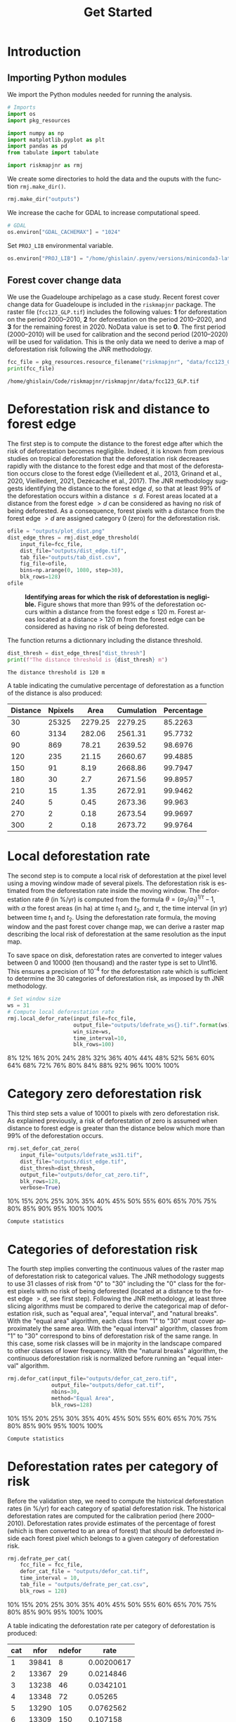 # -*- mode: org -*-
# -*- coding: utf-8 -*-
# -*- org-src-preserve-indentation: t; org-edit-src-content: 0; -*-
# ==============================================================================
# author          :Ghislain Vieilledent
# email           :ghislain.vieilledent@cirad.fr, ghislainv@gmail.com
# web             :https://ecology.ghislainv.fr
# license         :GPLv3
# ==============================================================================

#+title: Get Started
#+author:
# #+author: Ghislain Vieilledent
# #+email: ghislain.vieilledent@cirad.fr

#+LANGUAGE: en
#+TAGS: Blog(B) noexport(n) Stats(S)
#+TAGS: Ecology(E) R(R) OrgMode(O) Python(P)
#+EXPORT_SELECT_TAGS: Blog
#+OPTIONS: H:3 num:t toc:nil \n:nil @:t ::t |:t ^:{} -:t f:t *:t <:t
#+OPTIONS: html-postamble:nil
#+EXPORT_SELECT_TAGS: export
#+EXPORT_EXCLUDE_TAGS: noexport
#+HTML_DOCTYPE: html5
#+HTML_HEAD: <link rel="stylesheet" type="text/css" href="style.css"/>

# For math display
#+LATEX_HEADER: \usepackage{amsfonts}
#+LATEX_HEADER: \usepackage{unicode-math}

#+PROPERTY: header-args :eval never-export

* Version information    :noexport:

#+begin_src emacs-lisp -n :exports both
(princ (concat
        (format "Emacs version: %s\n"
                (emacs-version))
        (format "org version: %s\n"
                (org-version))))        
#+end_src

#+RESULTS:
: Emacs version: GNU Emacs 27.1 (build 1, x86_64-pc-linux-gnu, GTK+ Version 3.24.30, cairo version 1.16.0)
:  of 2021-11-27, modified by Debian
: org version: 9.5.3

* Introduction

** Importing Python modules

We import the Python modules needed for running the analysis.

#+begin_src python :results output :session :exports both
# Imports
import os
import pkg_resources

import numpy as np
import matplotlib.pyplot as plt
import pandas as pd
from tabulate import tabulate

import riskmapjnr as rmj
#+end_src

#+RESULTS:

We create some directories to hold the data and the ouputs with the
function =rmj.make_dir()=.

#+begin_src python :results output :session :exports both
rmj.make_dir("outputs")
#+end_src

#+RESULTS:

We increase the cache for GDAL to increase computational speed.

#+begin_src python :results output :session :exports both
# GDAL
os.environ["GDAL_CACHEMAX"] = "1024"
#+end_src

#+RESULTS:

Set =PROJ_LIB= environmental variable.

#+begin_src python :results output :session :exports both
os.environ["PROJ_LIB"] = "/home/ghislain/.pyenv/versions/miniconda3-latest/envs/conda-rmj/share/proj"
#+end_src

#+RESULTS:

** Forest cover change data

We use the Guadeloupe archipelago as a case study. Recent forest cover change data for Guadeloupe is included in the =riskmapjnr= package. The raster file (=fcc123_GLP.tif=) includes the following values: *1* for deforestation on the period 2000--2010, *2* for deforestation on the period 2010--2020, and *3* for the remaining forest in 2020. NoData value is set to *0*. The first period (2000--2010) will be used for calibration and the second period (2010--2020) will be used for validation. This is the only data we need to derive a map of deforestation risk following the JNR methodology.

#+begin_src python :results output :session :exports both
fcc_file = pkg_resources.resource_filename("riskmapjnr", "data/fcc123_GLP.tif")
print(fcc_file)
#+end_src

#+RESULTS:
: /home/ghislain/Code/riskmapjnr/riskmapjnr/data/fcc123_GLP.tif

* Deforestation risk and distance to forest edge

The first step is to compute the distance to the forest edge after which the risk of deforestation becomes negligible. Indeed, it is known from previous studies on tropical deforestation that the deforestation risk decreases rapidly with the distance to the forest edge and that most of the deforestation occurs close to the forest edge (Vieilledent et al., 2013, Grinand et al., 2020, Vieilledent, 2021, Dezécache et al., 2017). The JNR methodology suggests identifying the distance to the forest edge $d$, so that at least 99% of the deforestation occurs within a distance $\leq d$. Forest areas located at a distance from the forest edge $\gt d$ can be considered as having no risk of being deforested. As a consequence, forest pixels with a distance from the forest edge $\gt d$ are assigned category 0 (zero) for the deforestation risk.

#+begin_src python :results file :session :exports both
ofile = "outputs/plot_dist.png"
dist_edge_thres = rmj.dist_edge_threshold(
    input_file=fcc_file,
    dist_file="outputs/dist_edge.tif",
    tab_file="outputs/tab_dist.csv",
    fig_file=ofile,
    bins=np.arange(0, 1080, step=30),
    blk_rows=128)
ofile
#+end_src

#+NAME: fig:dist_edge
#+ATTR_RST: :width 600
#+CAPTION: *Identifying areas for which the risk of deforestation is negligible.* Figure shows that more than 99% of the deforestation occurs within a distance from the forest edge ≤ 120 m. Forest areas located at a distance > 120 m from the forest edge can be considered as having no risk of being deforested.
#+RESULTS:
[[file:outputs/plot_dist.png]]

The function returns a dictionnary including the distance threshold.

#+begin_src python :results output :session :exports both
dist_thresh = dist_edge_thres["dist_thresh"]
print(f"The distance threshold is {dist_thresh} m")
#+end_src

#+RESULTS:
: The distance threshold is 120 m

A table indicating the cumulative percentage of deforestation as a function of the distance is also produced:

#+begin_src python :results value raw :session :exports results
perc_df = pd.read_csv("outputs/tab_dist.csv", na_filter=False)
col_names = ["Distance", "Npixels", "Area", "Cumulation", "Percentage"]
tabulate(perc_df.head(10), headers=col_names, tablefmt="orgtbl", showindex=False)
#+end_src

#+RESULTS:
| Distance | Npixels |    Area | Cumulation | Percentage |
|----------+---------+---------+------------+------------|
|       30 |   25325 | 2279.25 |    2279.25 |    85.2263 |
|       60 |    3134 |  282.06 |    2561.31 |    95.7732 |
|       90 |     869 |   78.21 |    2639.52 |    98.6976 |
|      120 |     235 |   21.15 |    2660.67 |    99.4885 |
|      150 |      91 |    8.19 |    2668.86 |    99.7947 |
|      180 |      30 |     2.7 |    2671.56 |    99.8957 |
|      210 |      15 |    1.35 |    2672.91 |    99.9462 |
|      240 |       5 |    0.45 |    2673.36 |     99.963 |
|      270 |       2 |    0.18 |    2673.54 |    99.9697 |
|      300 |       2 |    0.18 |    2673.72 |    99.9764 |


* Local deforestation rate

The second step is to compute a local risk of deforestation at the pixel level using a moving window made of several pixels. The deforestation risk is estimated from the deforestation rate inside the moving window. The deforestation rate $\theta$ (in %/yr) is computed from the formula $\theta=(\alpha_2/\alpha_1)^{1/\tau}-1$, with $\alpha$ the forest areas (in ha) at time $t_1$ and $t_2$, and $\tau$, the time interval (in yr) between time $t_1$ and $t_2$. Using the deforestation rate formula, the moving window and the past forest cover change map, we can derive a raster map describing the local risk of deforestation at the same resolution as the input map.

To save space on disk, deforestation rates are converted to integer values between 0 and 10000 (ten thousand) and the raster type is set to UInt16. This ensures a precision of 10^{-4} for the deforestation rate which is sufficient to determine the 30 categories of deforestation risk, as imposed by th JNR methodology.

#+begin_src python :results output :session :exports code
# Set window size
ws = 31
# Compute local deforestation rate
rmj.local_defor_rate(input_file=fcc_file,
                     output_file="outputs/ldefrate_ws{}.tif".format(ws),
                     win_size=ws,
                     time_interval=10,
                     blk_rows=100)
#+end_src

#+RESULTS:
: 0%8%12%16%20%24%28%32%36%40%44%48%52%56%60%64%68%72%76%80%84%88%92%96%100%100%

* Category zero deforestation risk

This third step sets a value of 10001 to pixels with zero deforestation risk. As explained previously, a risk of deforestation of zero is assumed when distance to forest edge is greater than the distance below which more than 99% of the deforestation occurs.

#+begin_src python :results output :session :exports code
rmj.set_defor_cat_zero(
    input_file="outputs/ldefrate_ws31.tif",
    dist_file="outputs/dist_edge.tif",
    dist_thresh=dist_thresh,
    output_file="outputs/defor_cat_zero.tif",
    blk_rows=128,
    verbose=True)
#+end_src

#+RESULTS:
: Divide region in 20 blocks
: 0%10%15%20%25%30%35%40%45%50%55%60%65%70%75%80%85%90%95%100%100%
: Compute statistics

* Categories of deforestation risk

The fourth step implies converting the continuous values of the raster map of deforestation risk to categorical values. The JNR methodology suggests to use 31 classes of risk from "0" to "30" including the "0" class for the forest pixels with no risk of being deforested (located at a distance to the forest edge $> d$, see first step). Following the JNR methodology, at least three slicing algorithms must be compared to derive the categorical map of deforestation risk, such as "equal area", "equal interval", and "natural breaks". With the "equal area" algorithm, each class from "1" to "30" must cover approximately the same area. With the "equal interval" algorithm, classes from "1" to "30" correspond to bins of deforestation risk of the same range. In this case, some risk classes will be in majority in the landscape compared to other classes of lower frequency. With the "natural breaks" algorithm, the continuous deforestation risk is normalized before running an "equal interval" algorithm.

#+begin_src python :results output :session :exports code
rmj.defor_cat(input_file="outputs/defor_cat_zero.tif",
              output_file="outputs/defor_cat.tif",
              nbins=30,
              method="Equal Area",
              blk_rows=128)
#+end_src

#+RESULTS:
: Divide region in 20 blocks
: Compute histogram
: 0%10%15%20%25%30%35%40%45%50%55%60%65%70%75%80%85%90%95%100%100%
: Compute statistics

* Deforestation rates per category of risk

Before the validation step, we need to compute the historical deforestation rates (in %/yr) for each category of spatial deforestation risk. The historical deforestation rates are computed for the calibration period (here 2000--2010). Deforestation rates provide estimates of the percentage of forest (which is then converted to an area of forest) that should be deforested inside each forest pixel which belongs to a given category of deforestation risk.

#+begin_src python :results output :session :exports code
rmj.defrate_per_cat(
    fcc_file = fcc_file,
    defor_cat_file = "outputs/defor_cat.tif",
    time_interval = 10,
    tab_file = "outputs/defrate_per_cat.csv",
    blk_rows = 128)
#+end_src

#+RESULTS:
: Divide region in 20 blocks
: Compute statistics
: 0%10%15%20%25%30%35%40%45%50%55%60%65%70%75%80%85%90%95%100%100%

A table indicating the deforestation rate per category of deforestation is produced:

#+begin_src python :results value raw :session :exports results
defrate_per_cat = pd.read_csv("outputs/defrate_per_cat.csv", na_filter=False)
col_names = ["cat", "nfor", "ndefor", "rate"]
tabulate(defrate_per_cat, headers=col_names, tablefmt="orgtbl", showindex=False)
#+end_src

#+RESULTS:
| cat |  nfor | ndefor |       rate |
|-----+-------+--------+------------|
|   1 | 39841 |      8 | 0.00200617 |
|   2 | 13367 |     29 |  0.0214846 |
|   3 | 13238 |     46 |  0.0342101 |
|   4 | 13348 |     72 |    0.05265 |
|   5 | 13290 |    105 |  0.0762562 |
|   6 | 13309 |    150 |   0.107158 |
|   7 | 13328 |    168 |   0.119136 |
|   8 | 13175 |    184 |     0.1312 |
|   9 | 13435 |    232 |   0.159864 |
|  10 | 13272 |    268 |   0.184534 |
|  11 | 13336 |    348 |   0.232344 |
|  12 | 13291 |    386 |   0.255262 |
|  13 | 13308 |    410 |     0.2687 |
|  14 | 13296 |    491 |   0.313587 |
|  15 | 13304 |    628 |   0.383405 |
|  16 | 13315 |    649 |   0.393287 |
|  17 | 13285 |    611 |   0.375516 |
|  18 | 13333 |    763 |    0.44528 |
|  19 | 13308 |    955 |   0.525106 |
|  20 | 13301 |   1041 |   0.557349 |
|  21 | 13304 |   1270 |   0.633328 |
|  22 | 13288 |   1509 |   0.700437 |
|  23 | 13321 |   1623 |   0.727261 |
|  24 | 13300 |   1790 |   0.764367 |
|  25 | 13302 |   2280 |   0.847442 |
|  26 | 13314 |   2751 |   0.901193 |
|  27 | 13295 |   3834 |   0.966697 |
|  28 | 13314 |   6932 |    0.99936 |

From this table, we see that except for category 1, categories have approximately the same surface area (corresponding to about 13300 pixels). Note that the number of categories might be slightly inferior to 30. Note also that the deforestation rate increases with the deforestation risk category and that deforestation rates are spread on the interval [0, 1], suggesting that category 1 represents well a category with very low deforestation risk (close to 0), and category 28 represents well a category with very high deforestation risk (close to 1).

* Environment setup and test :noexport:

#+BEGIN_SRC python :results value
import sys
return(sys.executable)
#+END_SRC

#+RESULTS:
: /home/ghislain/.pyenv/versions/miniconda3-latest/envs/conda-far/bin/python


These definitions are necessary for having babel use the correct
virtual environment.

Before using the anaconda python distribution I was a heavy user of python
virtualenv. I do not use this much any more, but these are the relevant
options:
- python-shell-virtualenv-path: only affects sessions via the run-python function
- org-babel-python-command: defines executable for non-session src blocks

# python-shell-virtualenv-path: "/home/dfeich/py-virtualenv/notebook"
# org-babel-python-command: "/home/dfeich/py-virtualenv/notebook/bin/python"

Local Variables:
org-babel-python-command: "/home/ghislain/.pyenv/versions/miniconda3-latest/envs/conda-rmj/bin/python"
org-babel-sh-command: "/bin/bash"
End:

